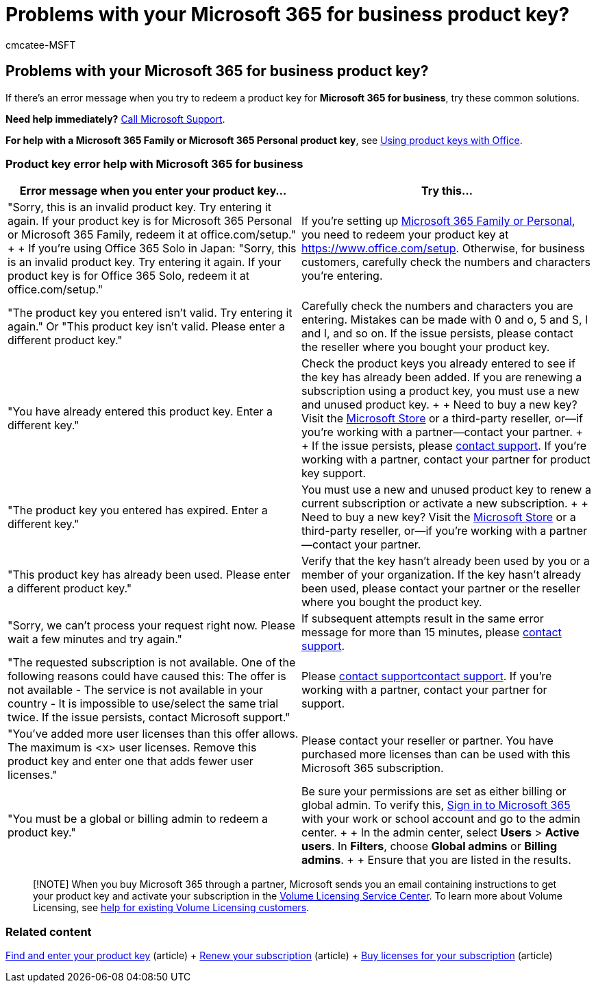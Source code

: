 = Problems with your Microsoft 365 for business product key?
:ROBOTS: NOINDEX
:audience: Admin
:author: cmcatee-MSFT
:description: Learn how to resolve the issues that you face when you enter your product key for Microsoft 365 for business.
:f1.keywords: ["NOCSH"]
:manager: scotv
:ms.author: cmcatee
:ms.collection: ["M365-subscription-management", "Adm_O365"]
:ms.custom: ["commerce_purchase", "okr_smb", "AdminSurgePortfolio"]
:ms.date: 05/01/2021
:ms.localizationpriority: medium
:ms.reviewer: drjones, jmueller
:ms.service: o365-administration
:ms.topic: troubleshooting
:search.appverid: MET150

== Problems with your Microsoft 365 for business product key?

If there's an error message when you try to redeem a product key for *Microsoft 365 for business*, try these common solutions.

*Need help immediately?* xref:../admin/get-help-support.adoc[Call Microsoft Support].

*For help with a Microsoft 365 Family or Microsoft 365 Personal product key*, see https://support.microsoft.com/office/12a5763a-d45c-4685-8c95-a44500213759[Using product keys with Office].

=== Product key error help with Microsoft 365 for business

|===
| Error message when you enter your product key... | Try this...

| "Sorry, this is an invalid product key.
Try entering it again.
If your product key is for Microsoft 365 Personal or Microsoft 365 Family, redeem it at office.com/setup." +  + If you're using Office 365 Solo in Japan: "Sorry, this is an invalid product key.
Try entering it again.
If your product key is for Office 365 Solo, redeem it at office.com/setup."
| If you're setting up https://support.microsoft.com/office/28cbc8cf-1332-4f04-9123-9b660abb629e[Microsoft 365 Family or Personal], you need to redeem your product key at https://www.office.com/setup.
Otherwise, for business customers, carefully check the numbers and characters you're entering.

| "The product key you entered isn't valid.
Try entering it again." Or "This product key isn't valid.
Please enter a different product key."
| Carefully check the numbers and characters you are entering.
Mistakes can be made with 0 and o, 5 and S, l and I, and so on.
If the issue persists, please contact the reseller where you bought your product key.

| "You have already entered this product key.
Enter a different key."
| Check the product keys you already entered to see if the key has already been added.
If you are renewing a subscription using a product key, you must use a new and unused product key.
+  + Need to buy a new key?
Visit the https://go.microsoft.com/fwlink/p/?LinkId=529160[Microsoft Store] or a third-party reseller, or--if you're working with a partner--contact your partner.
+  + If the issue persists, please xref:../admin/get-help-support.adoc[contact support].
If you're working with a partner, contact your partner for product key support.

| "The product key you entered has expired.
Enter a different key."
| You must use a new and unused product key to renew a current subscription or activate a new subscription.
+  + Need to buy a new key?
Visit the https://go.microsoft.com/fwlink/p/?LinkId=529160[Microsoft Store] or a third-party reseller, or--if you're working with a partner--contact your partner.

| "This product key has already been used.
Please enter a different product key."
| Verify that the key hasn't already been used by you or a member of your organization.
If the key hasn't already been used, please contact your partner or the reseller where you bought the product key.

| "Sorry, we can't process your request right now.
Please wait a few minutes and try again."
| If subsequent attempts result in the same error message for more than 15 minutes, please xref:../admin/get-help-support.adoc[contact support].

| "The requested subscription is not available.
One of the following reasons could have caused this: The offer is not available - The service is not available in your country - It is impossible to use/select the same trial twice.
If the issue persists, contact Microsoft support."
| Please xref:../admin/get-help-support.adoc[contact support]xref:../admin/get-help-support.adoc[contact support].
If you're working with a partner, contact your partner for support.

| "You've added more user licenses than this offer allows.
The maximum is <x> user licenses.
Remove this product key and enter one that adds fewer user licenses."
| Please contact your reseller or partner.
You have purchased more licenses than can be used with this Microsoft 365 subscription.

| "You must be a global or billing admin to redeem a product key."
| Be sure your permissions are set as either billing or global admin.
To verify this,  https://support.microsoft.com/office/e9eb7d51-5430-4929-91ab-6157c5a050b4[Sign in to Microsoft 365] with your work or school account and go to the admin center.
+  + In the admin center, select *Users* > *Active users*.
In *Filters*, choose *Global admins* or *Billing admins*.
+  + Ensure that you are listed in the results.
|===

____
[!NOTE] When you buy Microsoft 365 through a partner, Microsoft sends you an email containing instructions to get your product key and activate your subscription in the https://go.microsoft.com/fwlink/p/?LinkID=282016[Volume Licensing Service Center].
To learn more about Volume Licensing, see https://go.microsoft.com/fwlink/p/?LinkId=534992[help for existing Volume Licensing customers].
____

=== Related content

xref:enter-your-product-key.adoc[Find and enter your product key] (article) + xref:subscriptions/renew-your-subscription.adoc[Renew your subscription] (article) + xref:licenses/buy-licenses.adoc[Buy licenses for your subscription] (article)
